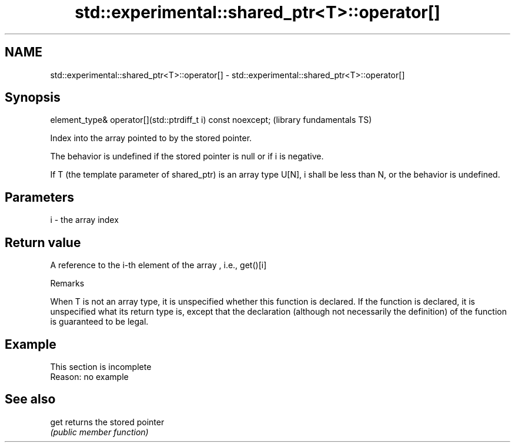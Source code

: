 .TH std::experimental::shared_ptr<T>::operator[] 3 "2020.03.24" "http://cppreference.com" "C++ Standard Libary"
.SH NAME
std::experimental::shared_ptr<T>::operator[] \- std::experimental::shared_ptr<T>::operator[]

.SH Synopsis
   element_type& operator[](std::ptrdiff_t i) const noexcept;  (library fundamentals TS)

   Index into the array pointed to by the stored pointer.

   The behavior is undefined if the stored pointer is null or if i is negative.

   If T (the template parameter of shared_ptr) is an array type U[N], i shall be less than N, or the behavior is undefined.

.SH Parameters

   i - the array index

.SH Return value

   A reference to the i-th element of the array , i.e., get()[i]

  Remarks

   When T is not an array type, it is unspecified whether this function is declared. If the function is declared, it is unspecified what its return type is, except that the declaration (although not necessarily the definition) of the function is guaranteed to be legal.

.SH Example

    This section is incomplete
    Reason: no example

.SH See also

   get returns the stored pointer
       \fI(public member function)\fP
